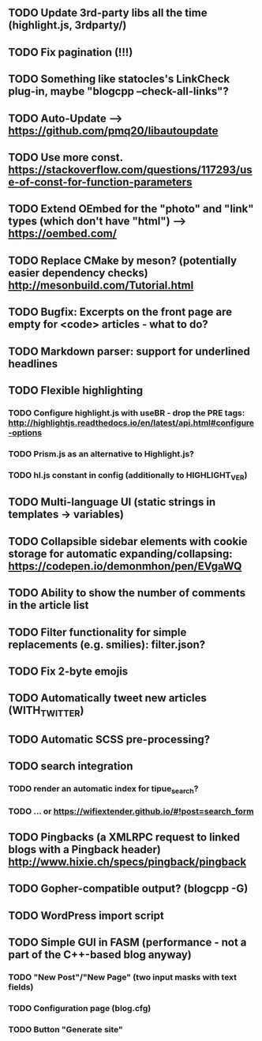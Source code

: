 ** TODO Update 3rd-party libs all the time (highlight.js, 3rdparty/)
** TODO Fix pagination (!!!)
** TODO Something like statocles's LinkCheck plug-in, maybe "blogcpp --check-all-links"?
** TODO Auto-Update --> https://github.com/pmq20/libautoupdate
** TODO Use more const. https://stackoverflow.com/questions/117293/use-of-const-for-function-parameters
** TODO Extend OEmbed for the "photo" and "link" types (which don't have "html") --> https://oembed.com/
** TODO Replace CMake by meson? (potentially easier dependency checks) http://mesonbuild.com/Tutorial.html
** TODO Bugfix: Excerpts on the front page are empty for <code> articles - what to do?
** TODO Markdown parser: support for underlined headlines
** TODO Flexible highlighting
*** TODO Configure highlight.js with useBR - drop the PRE tags: http://highlightjs.readthedocs.io/en/latest/api.html#configure-options
*** TODO Prism.js as an alternative to Highlight.js?
*** TODO hl.js constant in config (additionally to HIGHLIGHT_VER)
** TODO Multi-language UI (static strings in templates -> variables)
** TODO Collapsible sidebar elements with cookie storage for automatic expanding/collapsing: https://codepen.io/demonmhon/pen/EVgaWQ
** TODO Ability to show the number of comments in the article list
** TODO Filter functionality for simple replacements (e.g. smilies): filter.json?
** TODO Fix 2-byte emojis
** TODO Automatically tweet new articles (WITH_TWITTER)
** TODO Automatic SCSS pre-processing?
** TODO search integration
*** TODO render an automatic index for tipue_search?
*** TODO ... or https://wifiextender.github.io/#!post=search_form
** TODO Pingbacks (a XMLRPC request to linked blogs with a Pingback header) http://www.hixie.ch/specs/pingback/pingback
** TODO Gopher-compatible output? (blogcpp -G)
** TODO WordPress import script
** TODO Simple GUI in FASM (performance - not a part of the C++-based blog anyway)
*** TODO "New Post"/"New Page" (two input masks with text fields)
*** TODO Configuration page (blog.cfg)
*** TODO Button "Generate site"
